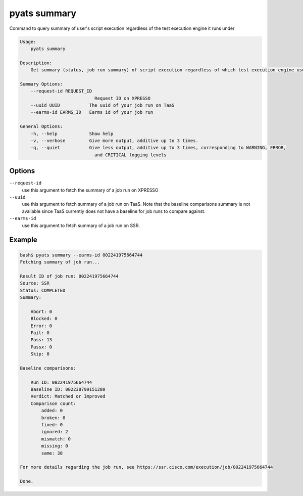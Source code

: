 pyats summary
=============

Command to query summary of user's script execution regardless of the test execution engine it runs under

.. code-block:: text

    Usage:
        pyats summary

    Description:
        Get summary (status, job run summary) of script execution regardless of which test execution engine user is running on

    Summary Options:
        --request-id REQUEST_ID
                                Request ID on XPRESSO
        --uuid UUID           The uuid of your job run on TaaS
        --earms-id EARMS_ID   Earms id of your job run

    General Options:
        -h, --help            Show help
        -v, --verbose         Give more output, additive up to 3 times.
        -q, --quiet           Give less output, additive up to 3 times, corresponding to WARNING, ERROR,
                                and CRITICAL logging levels

Options
-------

``--request-id``
    use this argument to fetch the summary of a job run on XPRESSO

``--uuid``
    use this argument to fetch summary of a job run on TaaS. Note that the
    baseline comparisons summary is not available since TaaS currently does not
    have a baseline for job runs to compare against.

``--earms-id``
    use this argument to fetch summary of a job run on SSR.

Example
-------

.. code-block:: text

    bash$ pyats summary --earms-id 002241975664744
    Fetching summary of job run...

    Result ID of job run: 002241975664744
    Source: SSR
    Status: COMPLETED
    Summary:

        Abort: 0
        Blocked: 0
        Error: 0
        Fail: 0
        Pass: 13
        Passx: 0
        Skip: 0

    Baseline comparisons:

        Run ID: 002241975664744
        Baseline ID: 002238799151280
        Verdict: Matched or Improved
        Comparison count:
            added: 0
            broken: 0
            fixed: 0
            ignored: 2
            mismatch: 0
            missing: 0
            same: 38

    For more details regarding the job run, see https://ssr.cisco.com/execution/job/002241975664744

    Done.
